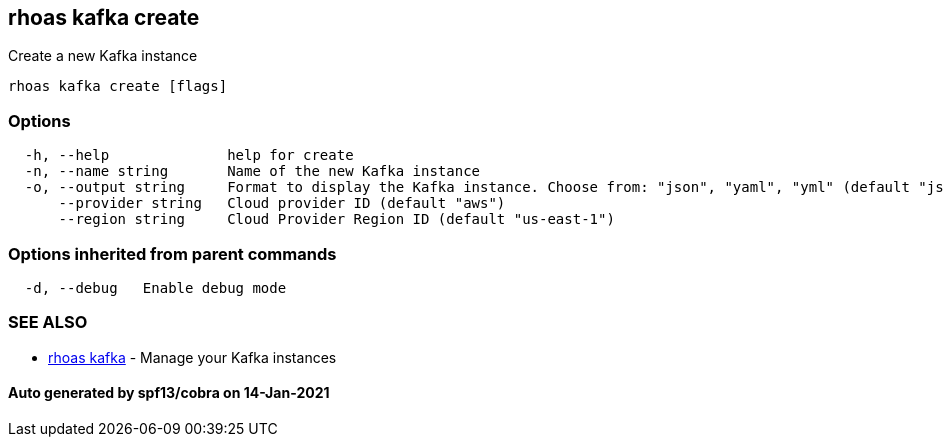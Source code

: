 == rhoas kafka create

Create a new Kafka instance

....
rhoas kafka create [flags]
....

=== Options

....
  -h, --help              help for create
  -n, --name string       Name of the new Kafka instance
  -o, --output string     Format to display the Kafka instance. Choose from: "json", "yaml", "yml" (default "json")
      --provider string   Cloud provider ID (default "aws")
      --region string     Cloud Provider Region ID (default "us-east-1")
....

=== Options inherited from parent commands

....
  -d, --debug   Enable debug mode
....

=== SEE ALSO

* link:rhoas_kafka.adoc[rhoas kafka] - Manage your Kafka instances

==== Auto generated by spf13/cobra on 14-Jan-2021
